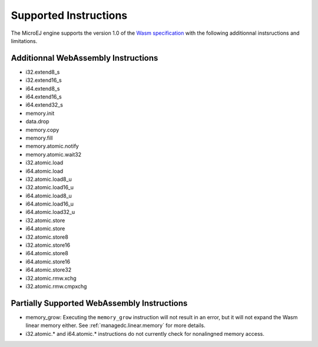 .. _managedc.instructions:

Supported Instructions
======================

The MicroEJ engine supports the version 1.0 of the `Wasm specification <https://www.w3.org/TR/wasm-core-1/>`_ with the following additionnal instsructions and limitations.

Additionnal WebAssembly Instructions
------------------------------------

* i32.extend8_s
* i32.extend16_s
* i64.extend8_s
* i64.extend16_s
* i64.extend32_s

* memory.init
* data.drop
* memory.copy
* memory.fill

* memory.atomic.notify
* memory.atomic.wait32

* i32.atomic.load
* i64.atomic.load
* i32.atomic.load8_u
* i32.atomic.load16_u
* i64.atomic.load8_u
* i64.atomic.load16_u
* i64.atomic.load32_u
* i32.atomic.store
* i64.atomic.store
* i32.atomic.store8
* i32.atomic.store16
* i64.atomic.store8
* i64.atomic.store16
* i64.atomic.store32
* i32.atomic.rmw.xchg
* i32.atomic.rmw.cmpxchg


.. _managedc.instructions.partially_supported:

Partially Supported WebAssembly Instructions 
--------------------------------------------

* memory_grow: Executing the ``memory_grow`` instruction will not result in an error, but it will not expand the Wasm linear memory either. See :ref:`managedc.linear.memory` for more details.
* i32.atomic.* and i64.atomic.* instructions do not currently check for nonalingned memory access.


..
   | Copyright 2023-2025, MicroEJ Corp. Content in this space is free 
   for read and redistribute. Except if otherwise stated, modification 
   is subject to MicroEJ Corp prior approval.
   | MicroEJ is a trademark of MicroEJ Corp. All other trademarks and 
   copyrights are the property of their respective owners.
